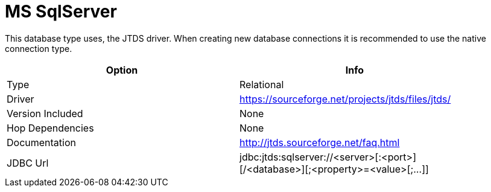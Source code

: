 [[database-plugins-mssql]]
= MS SqlServer

This database type uses, the JTDS driver. When creating new database connections it is recommended to use the native connection type.

[width="90%", cols="2*", options="header"]
|===
| Option | Info
|Type | Relational
|Driver | https://sourceforge.net/projects/jtds/files/jtds/
|Version Included | None
|Hop Dependencies | None
|Documentation | http://jtds.sourceforge.net/faq.html
|JDBC Url | jdbc:jtds:sqlserver://<server>[:<port>][/<database>][;<property>=<value>[;...]]
|===

